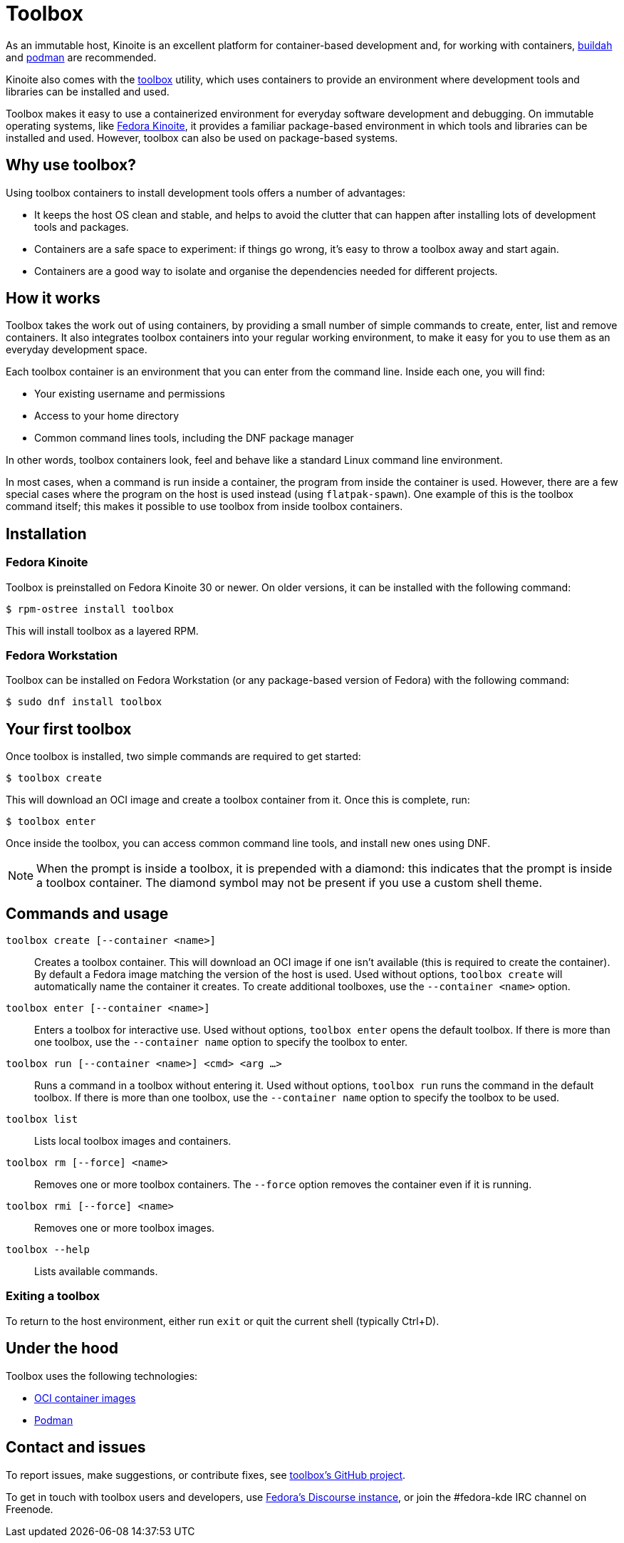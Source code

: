 [[toolbox]]
= Toolbox

As an immutable host, Kinoite is an excellent platform for container-based development and, for working with containers, https://buildah.io/[buildah] and https://podman.io/[podman] are recommended.

Kinoite also comes with the https://github.com/containers/toolbox[toolbox] utility, which uses containers to provide an environment where development tools and libraries can be installed and used.

Toolbox makes it easy to use a containerized environment for everyday software development and debugging. On immutable operating systems, like https://silverblue.fedoraproject.org/[Fedora Kinoite], it  provides a familiar package-based environment in which tools and libraries can be installed and used. However, toolbox can also be used on package-based systems.

[[toolbox-why-use]]
== Why use toolbox?

Using toolbox containers to install development tools offers a number of advantages:

* It keeps the host OS clean and stable, and helps to avoid the clutter that can happen after installing lots of development tools and packages.
* Containers are a safe space to experiment: if things go wrong, it's easy to throw a toolbox away and start again.
* Containers are a good way to isolate and organise the dependencies needed for different projects.

[[toolbox-how-it-works]]
== How it works

Toolbox takes the work out of using containers, by providing a small number of simple commands to  create, enter, list and remove containers. It also integrates toolbox containers into your regular working environment, to make it easy for you to use them as an everyday development space.

Each toolbox container is an environment that you can enter from the command line. Inside each one, you will find:

* Your existing username and permissions
* Access to your home directory
* Common command lines tools, including the DNF package manager

In other words, toolbox containers look, feel and behave like a standard Linux command line environment.

In most cases, when a command is run inside a container, the program from inside the container is used. However, there are a few special cases where the program on the host is used instead (using `flatpak-spawn`). One example of this is the toolbox command itself; this makes it possible to use toolbox from inside toolbox containers.

[[toolbox-installation]]
== Installation

=== Fedora Kinoite

Toolbox is preinstalled on Fedora Kinoite 30 or newer. On older versions, it can be installed with the following command:

 $ rpm-ostree install toolbox

This will install toolbox as a layered RPM.

=== Fedora Workstation

Toolbox can be installed on Fedora Workstation (or any package-based version of Fedora) with the following command:

 $ sudo dnf install toolbox

[[toolbox-first-toolbox]]
== Your first toolbox

Once toolbox is installed, two simple commands are required to get started:

 $ toolbox create

This will download an OCI image and create a toolbox container from it. Once this is complete, run:

 $ toolbox enter

Once inside the toolbox, you can access common command line tools, and install new ones using DNF. 

NOTE: When the prompt is inside a toolbox, it is prepended with a diamond: this indicates that the prompt is inside a toolbox container. The diamond symbol may not be present if you use a custom shell theme.

[[toolbox-commands]]
== Commands and usage

`toolbox create [--container <name>]`::

Creates a toolbox container. This will download an OCI image if one isn't available (this is required to create the container). By default a Fedora image matching the version of the host is used. Used without options, `toolbox create` will automatically name the container it creates. To create additional toolboxes, use the  ``--container <name>`` option.

`toolbox enter [--container <name>]`::

Enters a toolbox for interactive use. Used without options, `toolbox enter` opens the default toolbox. If there is more than one toolbox, use the `--container name` option to specify the toolbox to enter.

`toolbox run [--container <name>] <cmd> <arg ...>`::

Runs a command in a toolbox without entering it. Used without options, `toolbox run` runs the command in the default toolbox. If there is more than one toolbox, use the `--container name` option to specify the toolbox to be used.

`toolbox list`::

Lists local toolbox images and containers.

`toolbox rm [--force] <name>`::

Removes one or more toolbox containers. The `--force` option removes the container even if it is running.

`toolbox rmi [--force] <name>`::

Removes one or more toolbox images.

`toolbox --help`::

Lists available commands.

=== Exiting a toolbox

To return to the host environment, either run `exit` or quit the current shell (typically Ctrl+D).

[[toolbox-under-the-hood]]
== Under the hood

Toolbox uses the following technologies:

* https://www.opencontainers.org/[OCI container images]
* https://podman.io/[Podman]

[[toolbox-contact]]
== Contact and issues

To report issues, make suggestions, or contribute fixes, see https://github.com/containers/toolbox[toolbox's GitHub project].

To get in touch with toolbox users and developers, use https://discussion.fedoraproject.org/[Fedora's Discourse instance], or join the #fedora-kde IRC channel on Freenode.
